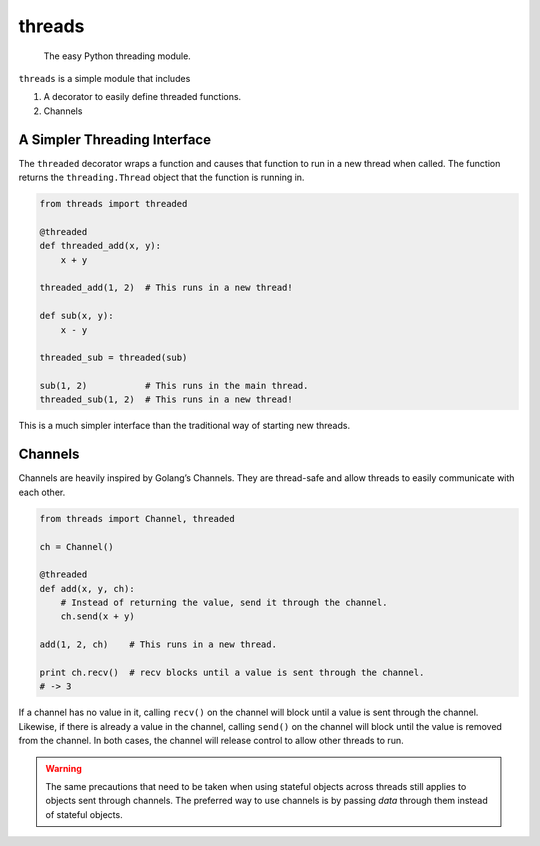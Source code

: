 threads
=======

   The easy Python threading module.

``threads`` is a simple module that includes

1. A decorator to easily define threaded functions.
2. Channels

A Simpler Threading Interface
-----------------------------

The ``threaded`` decorator wraps a function and causes that function to
run in a new thread when called. The function returns the
``threading.Thread`` object that the function is running in.

.. code:: python

   from threads import threaded

   @threaded
   def threaded_add(x, y):
       x + y

   threaded_add(1, 2)  # This runs in a new thread!

   def sub(x, y):
       x - y

   threaded_sub = threaded(sub)

   sub(1, 2)           # This runs in the main thread.
   threaded_sub(1, 2)  # This runs in a new thread!

This is a much simpler interface than the traditional way of starting
new threads.

Channels
--------

Channels are heavily inspired by Golang’s Channels. They are thread-safe
and allow threads to easily communicate with each other.

.. code:: python

   from threads import Channel, threaded

   ch = Channel()

   @threaded
   def add(x, y, ch):
       # Instead of returning the value, send it through the channel.
       ch.send(x + y)

   add(1, 2, ch)    # This runs in a new thread.

   print ch.recv()  # recv blocks until a value is sent through the channel.
   # -> 3

If a channel has no value in it, calling ``recv()`` on the channel will
block until a value is sent through the channel. Likewise, if there is
already a value in the channel, calling ``send()`` on the channel will
block until the value is removed from the channel. In both cases, the
channel will release control to allow other threads to run.

.. warning:: The same precautions that need to be taken when using stateful objects
    across threads still applies to objects sent through channels. The
    preferred way to use channels is by passing *data* through them instead
    of stateful objects.
